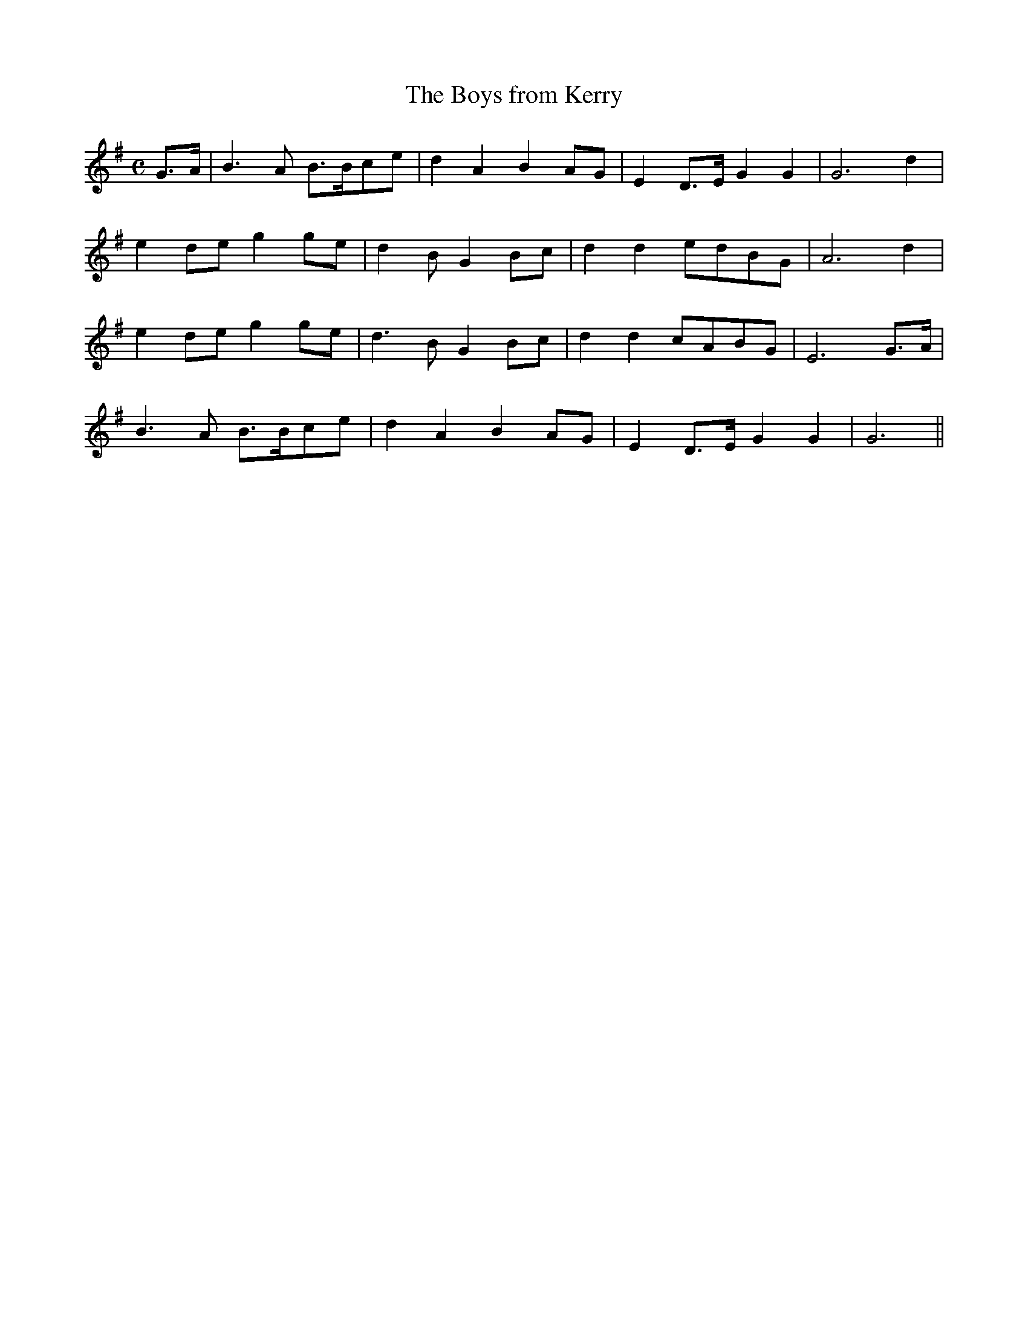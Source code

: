 X:459
T:The Boys from Kerry
N:"Moderate" "collected by F.O'Neill"
N:Irish title: na buacailli.de ua ciarrai.ge
B:O'Neill's 459
M:C
L:1/8
K:G
G>A | B3 A B>Bce | d2 A2 B2 AG | E2 D>E G2 G2 | G6 d2 |
e2 de g2 ge | d2 B G2 Bc | d2 d2 edBG | A6 d2 |
e2 de g2 ge | d3 B G2 Bc | d2 d2 cABG | E6 G>A |
B3 A B>Bce | d2 A2 B2 AG | E2 D>E G2 G2 | G6 ||
